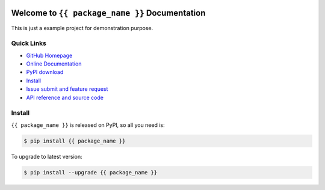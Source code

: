 .. image:: https://travis-ci.org/{{ github_username }}/{{ repo_name }}.svg?branch=master
    :target: https://travis-ci.org/{{ github_username }}/{{ repo_name }}?branch=master

.. image:: https://coveralls.io/repos/github/{{ github_username }}/{{ repo_name }}/badge.svg?branch=master
    :target: https://coveralls.io/github/{{ github_username }}/{{ repo_name }}?branch=master

.. image:: https://img.shields.io/pypi/v/{{ package_name }}.svg
    :target: https://pypi.python.org/pypi/{{ package_name }}

.. image:: https://img.shields.io/pypi/l/{{ package_name }}.svg
    :target: https://pypi.python.org/pypi/{{ package_name }}

.. image:: https://img.shields.io/pypi/pyversions/{{ package_name }}.svg
    :target: https://pypi.python.org/pypi/{{ package_name }}

.. image:: https://img.shields.io/badge/Star_Me_on_GitHub!--None.svg?style=social
    :target: https://github.com/{{ github_username }}/{{ repo_name }}


Welcome to ``{{ package_name }}`` Documentation
==============================================================================

This is just a example project for demonstration purpose.


Quick Links
-----------
- `GitHub Homepage <https://github.com/{{ github_username }}/{{ repo_name }}>`_
- `Online Documentation <http://{{ s3_bucket }}.s3.amazonaws.com/{{ package_name }}/index.html>`_
- `PyPI download <https://pypi.python.org/pypi/{{ package_name }}>`_
- `Install <install_>`_
- `Issue submit and feature request <https://github.com/{{ github_username }}/{{ repo_name }}/issues>`_
- `API reference and source code <http://{{ s3_bucket }}.s3.amazonaws.com/{{ package_name }}/py-modindex.html>`_


.. _install:

Install
-------

``{{ package_name }}`` is released on PyPI, so all you need is:

.. code-block:: console

	$ pip install {{ package_name }}

To upgrade to latest version:

.. code-block:: console

	$ pip install --upgrade {{ package_name }}